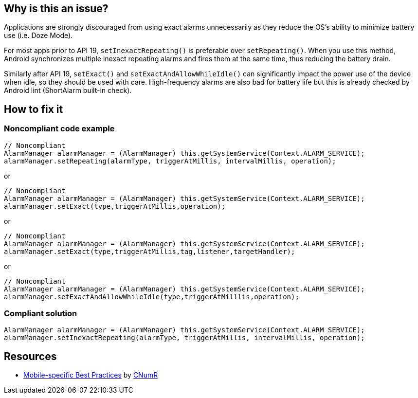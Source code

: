 :!sectids:

== Why is this an issue?

Applications are strongly discouraged from using exact alarms unnecessarily as they reduce the OS's ability to minimize battery use (i.e. Doze Mode).

For most apps prior to API 19, `setInexactRepeating()` is preferable over `setRepeating()`. When you use this method, Android synchronizes multiple inexact repeating alarms and fires them at the same time, thus reducing the battery drain.

Similarly after API 19, `setExact()` and `setExactAndAllowWhileIdle()` can significantly impact the power use of the device when idle, so they should be used with care. High-frequency alarms are also bad for battery life but this is already checked by Android lint (ShortAlarm built-in check).

== How to fix it
=== Noncompliant code example

[source,java]
----
// Noncompliant
AlarmManager alarmManager = (AlarmManager) this.getSystemService(Context.ALARM_SERVICE);
alarmManager.setRepeating(alarmType, triggerAtMillis, intervalMillis, operation);
----

or

[source,java]
----
// Noncompliant
AlarmManager alarmManager = (AlarmManager) this.getSystemService(Context.ALARM_SERVICE);
alarmManager.setExact(type,triggerAtMillis,operation);
----

or

[source,java]
----
// Noncompliant
AlarmManager alarmManager = (AlarmManager) this.getSystemService(Context.ALARM_SERVICE);
alarmManager.setExact(type,triggerAtMillis,tag,listener,targetHandler);
----

or

[source,java]
----
// Noncompliant
AlarmManager alarmManager = (AlarmManager) this.getSystemService(Context.ALARM_SERVICE);
alarmManager.setExactAndAllowWhileIdle(type,triggerAtMilllis,operation);
----

=== Compliant solution

[source,java]
----
AlarmManager alarmManager = (AlarmManager) this.getSystemService(Context.ALARM_SERVICE);
alarmManager.setInexactRepeating(alarmType, triggerAtMillis, intervalMillis, operation);
----

== Resources

- https://github.com/cnumr/best-practices-mobile[Mobile-specific Best Practices] by https://collectif.greenit.fr/index_en.html[CNumR]


